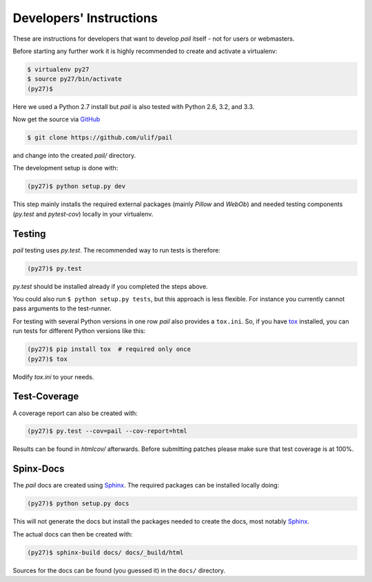 .. _developers:

Developers' Instructions
------------------------

These are instructions for developers that want to develop `pail`
itself - not for users or webmasters.

Before starting any further work it is highly recommended to create
and activate a virtualenv:

.. code-block:: console

  $ virtualenv py27
  $ source py27/bin/activate
  (py27)$

Here we used a Python 2.7 install but `pail` is also tested with
Python 2.6, 3.2, and 3.3.

Now get the source via GitHub_

.. _GitHub: http://github.com/ulif/pail

.. code-block:: console

  $ git clone https://github.com/ulif/pail

and change into the created `pail/` directory.

The development setup is done with:

.. code-block:: console

  (py27)$ python setup.py dev

This step mainly installs the required external packages (mainly
`Pillow` and `WebOb`) and needed testing components (`py.test` and
`pytest-cov`) locally in your virtualenv.

Testing
+++++++

`pail` testing uses `py.test`. The recommended way to run tests is
therefore:

.. code-block:: console

  (py27)$ py.test

`py.test` should be installed already if you completed the steps
above.

You could also run ``$ python setup.py tests``, but this approach is
less flexible. For instance you currently cannot pass arguments to the
test-runner.

For testing with several Python versions in one row `pail` also
provides a ``tox.ini``. So, if you have tox_ installed, you can run
tests for different Python versions like this:

.. code-block:: console

  (py27)$ pip install tox  # required only once
  (py27)$ tox

Modify `tox.ini` to your needs.

Test-Coverage
+++++++++++++

A coverage report can also be created with:

.. code-block:: console

  (py27)$ py.test --cov=pail --cov-report=html

Results can be found in `htmlcov/` afterwards. Before submitting
patches please make sure that test coverage is at 100%.

Spinx-Docs
++++++++++

The `pail` docs are created using `Sphinx`_. The required packages can
be installed locally doing:

.. code-block:: console

  (py27)$ python setup.py docs

This will not generate the docs but install the packages needed to
create the docs, most notably `Sphinx`_.

The actual docs can then be created with:

.. code-block:: console

  (py27)$ sphinx-build docs/ docs/_build/html

Sources for the docs can be found (you guessed it) in the ``docs/``
directory.

.. _tox: https://pypi.python.org/pypi/tox
.. _Sphinx: http://sphinx-doc.org/
